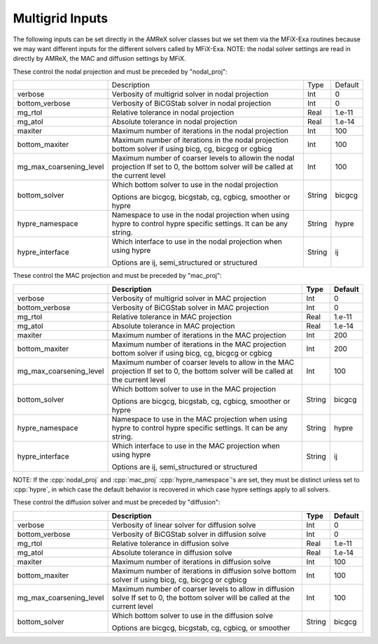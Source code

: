 .. _Chap:InputsMultigrid:

Multigrid Inputs
================

The following inputs can be set directly in the AMReX solver classes but we 
set them via the MFiX-Exa routines because we may want different inputs for the 
different solvers called by MFiX-Exa. 
NOTE: the nodal solver settings are read in directly by AMReX, 
the MAC and diffusion settings by MFiX. 

These control the nodal projection and must be preceded by "nodal_proj": 

+-------------------------+-----------------------------------------------------------------------+-------------+--------------+
|                         |  Description                                                          |   Type      | Default      |
+-------------------------+-----------------------------------------------------------------------+-------------+--------------+
| verbose                 |  Verbosity of multigrid solver in nodal projection                    |    Int      |   0          |
+-------------------------+-----------------------------------------------------------------------+-------------+--------------+
| bottom_verbose          |  Verbosity of BiCGStab solver in nodal projection                     |    Int      |   0          |
+-------------------------+-----------------------------------------------------------------------+-------------+--------------+
| mg_rtol                 |  Relative tolerance in nodal projection                               |    Real     |   1.e-11     | 
+-------------------------+-----------------------------------------------------------------------+-------------+--------------+
| mg_atol                 |  Absolute tolerance in nodal projection                               |    Real     |   1.e-14     | 
+-------------------------+-----------------------------------------------------------------------+-------------+--------------+
| maxiter                 |  Maximum number of iterations in the nodal projection                 |    Int      |   100        | 
+-------------------------+-----------------------------------------------------------------------+-------------+--------------+
| bottom_maxiter          |  Maximum number of iterations in the nodal projection                 |    Int      |   100        | 
|                         |  bottom solver if using bicg, cg, bicgcg or cgbicg                    |             |              |
+-------------------------+-----------------------------------------------------------------------+-------------+--------------+
| mg_max_coarsening_level |  Maximum number of coarser levels to allowin the nodal projection     |    Int      |   100        | 
|                         |  If set to 0, the bottom solver will be called at the current level   |             |              |
+-------------------------+-----------------------------------------------------------------------+-------------+--------------+
| bottom_solver           |  Which bottom solver to use in the nodal projection                   |  String     |   bicgcg     |
|                         |                                                                       |             |              | 
|                         |  Options are bicgcg, bicgstab, cg, cgbicg, smoother or hypre          |             |              | 
+-------------------------+-----------------------------------------------------------------------+-------------+--------------+
| hypre_namespace         |  Namespace to use in the nodal projection when using hypre            |  String     |   hypre      |
|                         |  to control hypre specific settings. It can be any string.            |             |              | 
+-------------------------+-----------------------------------------------------------------------+-------------+--------------+
| hypre_interface         |  Which interface to use in the nodal projection when using hypre      |  String     |   ij         |
|                         |                                                                       |             |              | 
|                         |  Options are ij, semi_structured or structured                        |             |              | 
+-------------------------+-----------------------------------------------------------------------+-------------+--------------+

These control the MAC projection and must be preceded by "mac_proj":

+-------------------------+-----------------------------------------------------------------------+-------------+--------------+
|                         | Description                                                           |   Type      | Default      |
+=========================+=======================================================================+=============+==============+
| verbose                 |  Verbosity of multigrid solver in MAC projection                      |    Int      |   0          |
+-------------------------+-----------------------------------------------------------------------+-------------+--------------+
| bottom_verbose          |  Verbosity of BiCGStab solver in MAC projection                       |    Int      |   0          |
+-------------------------+-----------------------------------------------------------------------+-------------+--------------+
| mg_rtol                 |  Relative tolerance in MAC projection                                 |    Real     |   1.e-11     | 
+-------------------------+-----------------------------------------------------------------------+-------------+--------------+
| mg_atol                 |  Absolute tolerance in MAC projection                                 |    Real     |   1.e-14     | 
+-------------------------+-----------------------------------------------------------------------+-------------+--------------+
| maxiter                 |  Maximum number of iterations in the MAC projection                   |    Int      |   200        | 
+-------------------------+-----------------------------------------------------------------------+-------------+--------------+
| bottom_maxiter          |  Maximum number of iterations in the MAC projection                   |    Int      |   200        | 
|                         |  bottom solver if using bicg, cg, bicgcg or cgbicg                    |             |              |
+-------------------------+-----------------------------------------------------------------------+-------------+--------------+
| mg_max_coarsening_level |  Maximum number of coarser levels to allow in the MAC projection      |    Int      |   100        | 
|                         |  If set to 0, the bottom solver will be called at the current level   |             |              |
+-------------------------+-----------------------------------------------------------------------+-------------+--------------+
| bottom_solver           |  Which bottom solver to use in the MAC projection                     |  String     |   bicgcg     |
|                         |                                                                       |             |              | 
|                         |  Options are bicgcg, bicgstab, cg, cgbicg, smoother or hypre          |             |              | 
+-------------------------+-----------------------------------------------------------------------+-------------+--------------+
| hypre_namespace         |  Namespace to use in the MAC projection when using hypre              |  String     |   hypre      |
|                         |  to control hypre specific settings. It can be any string.            |             |              | 
+-------------------------+-----------------------------------------------------------------------+-------------+--------------+
| hypre_interface         |  Which interface to use in the MAC projection when using hypre        |  String     |   ij         |
|                         |                                                                       |             |              | 
|                         |  Options are ij, semi_structured or structured                        |             |              | 
+-------------------------+-----------------------------------------------------------------------+-------------+--------------+

NOTE: If the :cpp:`nodal_proj` and :cpp:`mac_proj` :cpp:`hypre_namespace`'s are set, they must be distinct unless set to 
:cpp:`hypre`, in which case the default behavior is recovered in which case hypre settings apply to all solvers.  

These control the diffusion solver and must be preceded by "diffusion":

+-------------------------+-----------------------------------------------------------------------+-------------+--------------+
|                         | Description                                                           |   Type      | Default      |
+=========================+=======================================================================+=============+==============+
| verbose                 |  Verbosity of linear solver for diffusion solve                       |    Int      |   0          |
+-------------------------+-----------------------------------------------------------------------+-------------+--------------+
| bottom_verbose          |  Verbosity of BiCGStab solver in diffusion solve                      |    Int      |   0          |
+-------------------------+-----------------------------------------------------------------------+-------------+--------------+
| mg_rtol                 |  Relative tolerance in diffusion solve                                |    Real     |   1.e-11     | 
+-------------------------+-----------------------------------------------------------------------+-------------+--------------+
| mg_atol                 |  Absolute tolerance in diffusion solve                                |    Real     |   1.e-14     | 
+-------------------------+-----------------------------------------------------------------------+-------------+--------------+
| maxiter                 |  Maximum number of iterations in diffusion solve                      |    Int      |   100        |
+-------------------------+-----------------------------------------------------------------------+-------------+--------------+
| bottom_maxiter          |  Maximum number of iterations in diffusion solve                      |    Int      |   100        |
|                         |  bottom solver if using bicg, cg, bicgcg or cgbicg                    |             |              |
+-------------------------+-----------------------------------------------------------------------+-------------+--------------+
| mg_max_coarsening_level |  Maximum number of coarser levels to allow in diffusion solve         |    Int      |   100        |
|                         |  If set to 0, the bottom solver will be called at the current level   |             |              |
+-------------------------+-----------------------------------------------------------------------+-------------+--------------+
| bottom_solver           |  Which bottom solver to use in the diffusion solve                    |  String     |   bicgcg     |
|                         |                                                                       |             |              | 
|                         |  Options are bicgcg, bicgstab, cg, cgbicg, or smoother                |             |              | 
+-------------------------+-----------------------------------------------------------------------+-------------+--------------+
